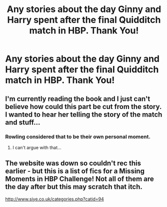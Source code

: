 #+TITLE: Any stories about the day Ginny and Harry spent after the final Quidditch match in HBP. Thank You!

* Any stories about the day Ginny and Harry spent after the final Quidditch match in HBP. Thank You!
:PROPERTIES:
:Author: ToValhallaHUN
:Score: 3
:DateUnix: 1560107750.0
:DateShort: 2019-Jun-09
:FlairText: Request
:END:

** I'm currently reading the book and I just can't believe how could this part be cut from the story. I wanted to hear her telling the story of the match and stuff...
:PROPERTIES:
:Author: ToValhallaHUN
:Score: 5
:DateUnix: 1560108115.0
:DateShort: 2019-Jun-09
:END:

*** Rowling considered that to be their own personal moment.
:PROPERTIES:
:Author: Jahoan
:Score: 1
:DateUnix: 1560134299.0
:DateShort: 2019-Jun-10
:END:

**** I can't argue with that...
:PROPERTIES:
:Author: ToValhallaHUN
:Score: 1
:DateUnix: 1560154861.0
:DateShort: 2019-Jun-10
:END:


** The website was down so couldn't rec this earlier - but this is a list of fics for a Missing Moments in HBP Challenge! Not all of them are the day after but this may scratch that itch.

[[http://www.siye.co.uk/categories.php?catid=94]]
:PROPERTIES:
:Author: clupeidae
:Score: 1
:DateUnix: 1560397785.0
:DateShort: 2019-Jun-13
:END:
